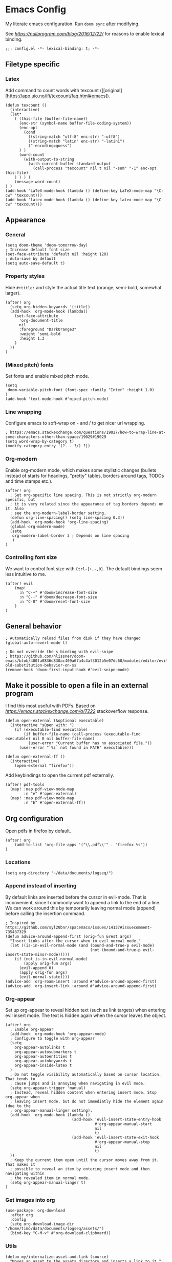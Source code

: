 #+PROPERTY: header-args:elisp :tangle yes
* Emacs Config

My literate emacs configuration. Run ~doom sync~ after modifying.

See [[this blog post][https://nullprogram.com/blog/2016/12/22/]] for reasons to enable lexical binding.

#+BEGIN_SRC elisp
;;; config.el -*- lexical-binding: t; -*-
#+END_SRC


** Filetype specific

*** Latex

Add command to count words with texcount ([[original][https://app.uio.no/ifi/texcount/faq.html#emacs]).
#+BEGIN_SRC elisp
(defun texcount ()
  (interactive)
  (let*
    ( (this-file (buffer-file-name))
      (enc-str (symbol-name buffer-file-coding-system))
      (enc-opt
        (cond
          ((string-match "utf-8" enc-str) "-utf8")
          ((string-match "latin" enc-str) "-latin1")
          ("-encoding=guess")
      ) )
      (word-count
        (with-output-to-string
          (with-current-buffer standard-output
            (call-process "texcount" nil t nil "-sum" "-1" enc-opt this-file)
    ) ) ) )
    (message word-count)
) )
(add-hook 'LaTeX-mode-hook (lambda () (define-key LaTeX-mode-map "\C-cw" 'texcount)))
(add-hook 'latex-mode-hook (lambda () (define-key latex-mode-map "\C-cw" 'texcount)))
#+END_SRC

** Appearance

*** General

#+BEGIN_SRC elisp
(setq doom-theme 'doom-tomorrow-day)
; Increase default font size
(set-face-attribute 'default nil :height 120)
; Auto-save by default
(setq auto-save-default t)
#+END_SRC

*** Property styles

Hide =#+title:= and style the actual title text (orange, semi-bold, somewhat larger).
#+BEGIN_SRC elisp
(after! org
  (setq org-hidden-keywords '(title))
  (add-hook 'org-mode-hook (lambda()
    (set-face-attribute
      'org-document-title
      nil
      :foreground "DarkOrange3"
      :weight 'semi-bold
      :height 1.3
    )
  ))
)
#+END_SRC

*** (Mixed pitch) fonts

Set fonts and enable mixed pitch mode.

#+BEGIN_SRC elisp
(setq
 doom-variable-pitch-font (font-spec :family "Inter" :height 1.0)
)
(add-hook 'text-mode-hook #'mixed-pitch-mode)
#+END_SRC

*** Line wrapping

Configure emacs to soft-wrap on - and / to get nicer url wrapping.
#+BEGIN_SRC elisp
; https://emacs.stackexchange.com/questions/19027/how-to-wrap-line-at-some-characters-other-than-space/19029#19029
(setq word-wrap-by-category t)
(modify-category-entry '(?- . ?/) ?|)
#+END_SRC

*** Org-modern

Enable org-modern mode, which makes some stylistic changes (bullets instead of starts for headings, "pretty" tables, borders around tags, TODOs and time stamps etc.).

#+BEGIN_SRC elisp
(after! org
  ; Set org-specific line spacing. This is not strictly org-modern specific, but
  ; it is very related since the appearance of tag borders depends on it. Also
  ; see the org-modern-label-border setting.
  (defun org-line-spacing() (setq line-spacing 0.3))
  (add-hook 'org-mode-hook 'org-line-spacing)
  (global-org-modern-mode)
  (setq
   org-modern-label-border 3 ; Depends on line spacing
   )
)
#+END_SRC

*** Controlling font size

We want to control font size with =Ctrl-{+,-,0}=. The default bindings seem less intuitive to me.

#+BEGIN_SRC elisp
(after! evil
    (map!
      :n "C-+" #'doom/increase-font-size
      :n "C--" #'doom/decrease-font-size
      :n "C-0" #'doom/reset-font-size
    )
)
#+END_SRC

** General behavior

#+BEGIN_SRC elisp
; Automatically reload files from disk if they have changed
(global-auto-revert-mode t)

; Do not override the s binding with evil-snipe
; https://github.com/hlissner/doom-emacs/blob/400fa0836d830ac409a67a4c4af3012b5e07dc60/modules/editor/evil/README.org#restoring-old-substitution-behavior-on-ss
(remove-hook 'doom-first-input-hook #'evil-snipe-mode)
#+END_SRC


** Make it possible to open a file in an external program

I find this most useful with PDFs. Based on [[this][https://emacs.stackexchange.com/a/7222]] stackoverflow response.

#+BEGIN_SRC elisp
(defun open-external (&optional executable)
  (interactive "sOpen with: ")
    (if (executable-find executable)
        (if buffer-file-name (call-process (executable-find executable) nil 0 nil buffer-file-name)
          (user-error "Current buffer has no associated file."))
      (user-error "`%s` not found in PATH" executable)))

(defun open-external-ff ()
  (interactive)
    (open-external "firefox"))
#+END_SRC

Add keybindings to open the current pdf externally.
#+BEGIN_SRC elisp
(after! pdf-tools
  (map! :map pdf-view-mode-map
        :n "e" #'open-external)
  (map! :map pdf-view-mode-map
        :n "E" #'open-external-ff))
#+END_SRC


** Org configuration

Open pdfs in firefox by default.
#+BEGIN_SRC elisp
(after! org
	(add-to-list 'org-file-apps '("\\.pdf\\'" . "firefox %s"))
)
#+END_SRC

*** Locations

#+BEGIN_SRC elisp
(setq org-directory "~/data/documents/logseq/")
#+END_SRC

*** Append instead of inserting

By default links are inserted before the cursor in evil-mode. That is inconvenient, since I commonly want to append a link to the end of a line. We can work around this by temporarily leaving normal mode (append) before calling the insertion command.

#+BEGIN_SRC elisp
; Inspired by https://github.com/syl20bnr/spacemacs/issues/14137#issuecomment-735437329
(defun advice-around-append-first (orig-fun &rest args)
  "Insert links after the cursor when in evil normal mode."
  (let ((is-in-evil-normal-mode (and (bound-and-true-p evil-mode)
                                     (not (bound-and-true-p evil-insert-state-minor-mode)))))
    (if (not is-in-evil-normal-mode)
        (apply orig-fun args)
      (evil-append 0)
      (apply orig-fun args)
      (evil-normal-state))))
(advice-add 'org-roam-insert :around #'advice-around-append-first)
(advice-add 'org-insert-link :around #'advice-around-append-first)
#+END_SRC

*** Org-appear

Set up org-appear to reveal hidden text (such as link targets) when entering evil insert mode. The text is hidden again when the cursor leaves the object.

#+BEGIN_SRC elisp
(after! org
  ; Enable org-appear
  (add-hook 'org-mode-hook 'org-appear-mode)
  ; Configure to toggle with org-appear
  (setq
    org-appear-autolinks t
    org-appear-autosubmarkers t
    org-appear-autoentities t
    org-appear-autokeywords t
    org-appear-inside-latex t
  )
  ; Do not toggle visibility automatically based on cursor location. That tends to
  ; cause jumps and is annoying when navigating in evil mode.
  (setq org-appear-trigger 'manual)
  ; Instead, reveal hidden content when entering insert mode. Stop org-appear when
  ; leaving insert mode, but do not immediatly hide the element again (due to the
  ; org-appear-manual-linger setting).
  (add-hook 'org-mode-hook (lambda ()
                             (add-hook 'evil-insert-state-entry-hook
                                       #'org-appear-manual-start
                                       nil
                                       t)
                             (add-hook 'evil-insert-state-exit-hook
                                       #'org-appear-manual-stop
                                       nil
                                       t)
  ))
  ; Keep the current item open until the cursor moves away from it. That makes it
  ; possible to reveal an item by entering insert mode and then navigating within
  ; the revealed item in normal mode.
  (setq org-appear-manual-linger t)
)
#+END_SRC

*** Get images into org

#+BEGIN_SRC elisp
(use-package! org-download
  :after org
  :config
  (setq org-download-image-dir "/home/timo/data/documents/logseq/assets/")
  (bind-key "C-M-v" #'org-download-clipboard))
#+END_SRC

*** Utils

#+BEGIN_SRC elisp
(defun my/internalize-asset-and-link (source)
  "Moves an asset to the assets directory and inserts a link to it."
  (interactive
   ; Interactively choose a file to move
   (list (expand-file-name (read-file-name "Select a file to move and link:" "~/"))))
  (let (
        ; Set the base for `expand-file-name`
        (default-directory "/home/timo/data/documents/logseq/assets/")
        ; Keep the filename from the chosen file
        (tgt-filename (file-name-nondirectory source)))
    (let (
          ; Combine the original filename with the assets directory
          (target (expand-file-name tgt-filename)))
      ; Move
      (rename-file source target)
      ; Link to the moved file
      (org-insert-link nil target tgt-filename)
    )))
#+END_SRC

*** Bindings

Custom org-relate bindings.

#+BEGIN_SRC elisp
(after! evil
  (map!
   :n "SPC l f" #'my/internalize-asset-and-link ; "link file"
   )
  )
#+END_SRC

*** Capture

Set up capture templates.

#+BEGIN_SRC elisp
(after! org
  (setq org-id-link-to-org-use-id t) ; make sure the capture annotations (%a) use id links
  ; The roam-local version of org-id-link-to-org-use-id, defined by doom-emacs
  (setq +org-roam-link-to-org-use-id t)
  (map! :i "M-r" #'org-roam-node-insert)
  (setq
    org-capture-templates
    (quote
      (
        ; Capture a link to the inbox with
        ; org-protocol:///capture?template=c&url=some_url&title=some_title&body=some_text
        (
          "c" "org-protocol-capture" entry (file "~/data/documents/logseq/pages/inbox.org")
          "* TODO Process [[%:link][%:description]]\n %i" :immediate-finish t
        )
        ("t" "Tasks")
        ("tl" "Task linking to the current position" entry (file "~/data/documents/logseq/pages/inbox.org") "* TODO %?%a \n  %U \n  %i" :empty-lines 1)
        ("tt" "Task" entry (file "~/data/documents/logseq/pages/inbox.org") "* TODO %?" :empty-lines 0)
      )
    )
  )
)
#+END_SRC

*** Task management

#+BEGIN_SRC elisp
(after! org
  (setq org-log-done 'time)
  (setq org-log-into-drawer t)
  (setq org-todo-keywords '(
     (sequence "TODO(t)" "DOING(n)" "|" "DONE(d)" "CANCELLED(c)")
     (sequence "PROJ" "ACTIVE" "|" "FINISHED")
    )
  )
)
(setq org-tag-alist '(
                      ("someday" . ?s)

                      (:startgroup . nil)
                      ("research_experiment" . ?e)
                      ("research_reading" . ?r)
                      ("research_writing" . ?w)
                      ("consideration" . ?c)
                      ("work_admin" . ?a)
                      ("work_process" . ?p)
                      ("life" . ?l)
                      (:endgroup . nil)
                      ))
(setq org-use-fast-tag-selection 't)

; From Sacha Chua http://disq.us/p/29ngaud
(defun my/org-archive-done-tasks (&optional scope)
    "Archive finished or cancelled tasks. SCOPE can be 'file or 'tree."
    (interactive)
    (org-map-entries
     (lambda ()
       (org-archive-subtree)
       (setq org-map-continue-from (outline-previous-heading)))
     "TODO=\"DONE\"|TODO=\"CANCELLED\"" (or scope (if (org-before-first-heading-p) 'file 'tree))))

#+END_SRC

*** Agenda and Review

#+BEGIN_SRC elisp
(after! org
  ; Build agenda files from org roam notes with a certain tag
  ; Adapted from: https://systemcrafters.net/build-a-second-brain-in-emacs/5-org-roam-hacks/#build-your-org-agenda-from-org-roam-notes
  (defun my/org-roam-filter-by-tag (tag-name)
    (lambda (node)
      (member tag-name (org-roam-node-tags node))))

  (defun my/org-roam-list-note-files-by-tag (tag-name)
    (delete-dups (mapcar #'org-roam-node-file
            (seq-filter
             (my/org-roam-filter-by-tag tag-name)
             (org-roam-node-list)))))

  (defun my/refresh-agenda-list ()
    (interactive)
    (setq org-agenda-files (my/org-roam-list-note-files-by-tag "agenda")))

  ; Hide the "agenda" tag in the agenda (by definition all tasks that show up
  ; in the agenda have this tag, so it doesn't add any information.)
  (setq org-agenda-hide-tags-regexp "agenda")

  ; Initialize the agenda list
  (my/refresh-agenda-list)
  ; Rebuild it after 5 minutes of idle time
  (run-with-idle-timer 300 t (lambda () (my/refresh-agenda-list)))

  ; Specify the agenda prefix. In particular, do not show the category in the
  ; "todo" agenda.
  (setq org-agenda-prefix-format '(
    (agenda . " %i %-12:c%?-12t% s")
    (todo . "")
    (tags . "")
    (search . " %i %-12:c")))

  (setq org-agenda-custom-commands
      '(
      ("a" "Week agenda"
       ((agenda "" ((org-agenda-overriding-header "5 Days in Detail")
                    (org-agenda-skip-scheduled-if-done t)
                    (org-agenda-skip-deadline-if-done t)
                    ; start agenda today
                    (org-agenda-start-day "+0d")
                    (org-agenda-span 5) ; show the next 5 days
                    ; Do not use deadline warnings, as those can't easily be dismissed and
                    ; clutter the view.
                    (org-deadline-warning-days 0)
                    ; Show logged events in the agenda
                    (org-agenda-start-with-log-mode t)))
        (agenda "" ((org-agenda-overriding-header "\nThe Deadlines Ahead")
                    ; Only pending deadlines here
                    (org-agenda-entry-types '(:deadline))
                    (org-agenda-skip-deadline-if-done t)
                    ; Only show dates with deadlines
                    (org-agenda-show-all-dates nil)
                    (org-agenda-time-grid nil)
                    ; Cover the next 2 weeks
                    (org-agenda-span 14)
                    (org-deadline-warning-days 0)
                    ; Start where the "5 days in detail" stop
                    (org-agenda-start-day "+5d")))
        ))
      ("g" "Grouped view of soon tasks"
       ; Tasks grouped by mutually exclusive tags
       ((tags-todo "research_experiment-someday")
        (tags-todo "research_reading-someday")
        (tags-todo "research_writing-someday")
        (tags-todo "consideration-someday")
        (tags-todo "work_admin-someday")
        (tags-todo "work_process-someday")
        (tags-todo "life-someday")
        ; All tasks not included in any of the previous groups
        (tags-todo "-research_experiment-research_reading-research_writing-consideration-work_admin-work_process-life-someday")
        ))
      ("p" "Planning view" tags-todo "-someday"
       ((org-agenda-todo-ignore-scheduled 'future)
        (org-agenda-tags-todo-honor-ignore-options t)
        ))
      ("s" "Someday view"
         tags-todo "someday")
      ("R" "Review tasks" tags-todo "-CANCELLED"
         ((org-agenda-overriding-header "Reviews Scheduled")
          (org-agenda-skip-function 'org-review-agenda-skip)
          (org-agenda-cmp-user-defined 'org-review-compare)
          (org-agenda-sorting-strategy '(user-defined-down))))
      ("r" "Reading list"
         tags-todo "reading")
         ))

  ; Configure org-review
  (setq org-review-sets-next-date nil) ; Compute next date dynamically
  (setq org-review-delay "+0d") ; Use the review timestamp for ordering only, not for scheduling
  ; Assume last review at epoch 0 if none is specified
  (advice-add #'org-review-last-review-prop :after-until (lambda (&rest r)
    (format-time-string "%Y-%m-%d %a %H:%M:%S" (seconds-to-time 0))
    ))

  ; Add a keybinding to mark an item as reviewed
  (map! :after org-agenda
        :map org-agenda-mode-map
        :desc "Mark current item as reviewed and go to the next item."
        "gl" (lambda () (interactive) (org-review-insert-last-review) (org-agenda-next-item 1)))
 )
#+END_SRC

Indicate in the agenda whether a TODO entry has further content. Source: [[https://emacs.stackexchange.com/questions/38014/org-agenda-show-whether-entry-has-text][stackoverflow]].

#+BEGIN_SRC elisp
(defun org-agenda-delete-property-regions (property value)
  "Kill all regions where text PROPERTY has VALUE."
  (let ((pos (point-min)))
    (while (setq pos (next-single-property-change pos property))
      (when (eq (get-text-property pos property) value)
        (kill-region pos (next-single-property-change pos property))))))

(defcustom org-agenda-ignore-lines-list
  '(org-scheduled-time-regexp
    "$" ;; empty lines are ignored
    (":PROPERTIES:" . ":END:") ;; property lists are ignored
    )
  "Regular expressions for lines that are ignored when lines are counted.
Each entry is either a regular expression as string or as variable containing the regexp string
or a cons cell with the car being the start regexp and the cdr being the end regexp."
  :type '(repeat
      (choice
       regexp
       symbol
       (cons (choice regexp symbol)
         (choice regexp symbol))))
  :group 'org-agenda)

(defsubst org-agenda-count-lines-regexp (matcher)
  "If MATCHER is a symbol return its value
otherwise return MATCHER directly."
  (or (and (symbolp matcher) (symbol-value matcher))
      matcher))

(defun org-agenda-count-lines-looking-at (list)
  "A variant of `looking-at'.
It takes a LIST of form `org-agenda-ignore-lines-list'
instead of a regular expression and returns the
matching entry of that list."
  (cl-loop
   with cmp
   for item in list do
   (setq cmp item)
   (when (consp cmp)
     (setq cmp (car cmp)))
   when (looking-at (org-agenda-count-lines-regexp cmp))
   return item))
;; Test:
;; (org-agenda-count-lines-looking-at '(org-scheduled-time-regexp (":properties:" . ":end:")))SCHEDULED: <2019-01-04>
;; (org-agenda-count-lines-looking-at '(org-scheduled-time-regexp (":properties:" . ":end:"))):PROPERTIES:

(defun org-agenda-count-lines (&optional b e)
  "Count lines in the region from B to E.
If B is a string the lines in that string are counted.
Whitespace at the beginning of the lines is skipped over.
Afterwards lines are ignored if they match
one of the entries in `org-agenda-ignore-lines-list'.
B and E default to `point-min' and `point-max', respectively."
  (if (stringp b)
      (with-temp-buffer
    (insert b)
    (org-agenda-count-lines))
    (unless b (setq b (point-min)))
    (if e
    (save-excursion
      (goto-char e)
      (setq e (line-end-position)))
      (setq e (point-max)))
    (let ((count 0)
      match)
      (save-excursion
    (goto-char b)
    (forward-line 0)
    (while
        (< (point) e)
      (skip-syntax-forward " ")
      (if (setq match (org-agenda-count-lines-looking-at org-agenda-ignore-lines-list))
          (when (consp match)
        (re-search-forward (concat "^ *" (org-agenda-count-lines-regexp (cdr match))) e))
        (cl-incf count))
      (forward-line)))
      count)))
;; Test: (org-agenda-count-lines " SCHEDULED: <2019-01-01>\n Some text.\n :PROPERTIES:\n :TEST: some line\n :END:\n\n\n")

(defun org-agenda-add-num-of-contents-lines ()
  "Add number of contents lines for each entry in the agenda buffer."
  ;; Text properties are already added.
  (message "Running org-agenda-add-num-of-contents-lines.")
  (org-agenda-delete-property-regions 'org-agenda-num-of-contents-lines t)
  (cl-loop with hd-marker
           for int being the intervals property 'org-hd-marker
           if (setq hd-marker (get-text-property (car int) 'org-hd-marker))
           do
           (goto-char (cdr int))
           (insert
        (propertize
         (format
          " (%d)"
          (org-agenda-count-lines (org-agenda-get-some-entry-text hd-marker (buffer-size))))
             'org-agenda-num-of-contents-lines t)
            )))

(add-hook 'org-agenda-finalize-hook #'org-agenda-add-num-of-contents-lines)
#+END_SRC

*** Refiling

#+BEGIN_SRC
(after! org
  (setq org-refile-use-cache t)
  (advice-add 'org-refile :after 'org-save-all-org-buffers) ; save after refiling
)
#+END_SRC

*** Linking

Make sure =org-id-store-link= works together with =org-insert-link=.
#+BEGIN_SRC elisp
(after! org
  ; For some reason org-id-store-link stores the links in the
  ; org-store-link-plist variable while org-insert-link uses org-stored-links.
  ; Advise org-id-store-link to add the link to org-stored-links as well.
  ; Source: https://github.com/doomemacs/doomemacs/issues/3085#issuecomment-627071545
  (defadvice! +org--store-id-link-a (link)
    :filter-return #'org-id-store-link
    (when (and link org-store-link-plist)
      (add-to-list 'org-stored-links
                   (list (plist-get org-store-link-plist :link)
                         (plist-get org-store-link-plist :description))))
    link)
)
#+END_SRC

*** Document annotation (org-noter)

#+BEGIN_SRC elisp
; Use two separate frames for notes and the document to support multi-monitor
; workflows.
(setq org-noter-notes-window-location 'other-frame)
(setq org-noter-insert-selected-text-inside-note t)
#+END_SRC

** Org-roam  configuration

*** Locations

Configure org-roam to use the folder structure that was initialized by logseq. Note that logseq and org-roam are not perfectly compatible, so take care when mixing both tools.

#+BEGIN_SRC elisp
(setq org-roam-directory "~/data/documents/logseq/")
(setq org-roam-dailies-directory "journals/")
; Exclude logseq artifacts
(setq org-roam-file-exclude-regexp (concat (regexp-quote "logseq/bak") "\\|" (regexp-quote "logseq/.recycle")))
#+END_SRC

*** Templates

#+BEGIN_SRC elisp
  (setq org-roam-capture-templates '(
    (
      "d"
      "default"
      plain
      "%?"
      :target (file+head "pages/${slug}.org" "#+title: ${title}\n")
      :unnarrowed t
    )
  ))
  (setq org-roam-dailies-capture-templates '(
    (
      "d"
      "default"
      entry
      "* %?"
      :target (file+head "%<%Y-%m-%d>.org" "#+title: %<%Y-%m-%d>\n\n")
    )
  ))
#+END_SRC

*** Backlinks buffer

Configure the org-roam backlinks buffer to only show when explicitly toggled.
#+BEGIN_SRC elisp
(after! org
  ; Disable the doom-emacs hook that opens the org-roam buffer on find-file
  (setq +org-roam-open-buffer-on-find-file nil)
  (map!
    ; Toggle the org-roam buffer (displaying backlinks)
    :n "SPC n r t" #'org-roam-buffer-toggle
  )
)
#+END_SRC

** Academic workflow
*** Locations
#+BEGIN_SRC elisp
(setq
   zotero-bib (concat org-directory "zotero.bib")
)
#+END_SRC

*** Org-cite configuration
Configure org-cite to use the zotero-generated biblatex file.
#+BEGIN_SRC elispp
(setq
   org-cite-global-bibliography (list zotero-bib)
)
#+END_SRC
Add a keybinding to insert a citation.
#+BEGIN_SRC elisp
(after! org
  (map! :i "M-e" #'org-cite-insert)
)
#+END_SRC

*** Citar configuration
Use citar as the org-cite frontend and configure it to use the same bibliography as org-cite.
#+BEGIN_SRC elisp
(setq citar-bibliography (list zotero-bib))
(after! citar
  (setq
     org-cite-insert-processor 'citar
     org-cite-follow-processor 'citar
     org-cite-activate-processor 'citar
  )
)
#+END_SRC

*** Org-roam-bibtex configuration
Configure org-roam-bibtex to connect to citar. We want to use org-roam to manage the notes attached to bibliography items. This has been [[https://github.com/doomemacs/doomemacs/pull/6728][added]] to doom biblio module, can be removed on next doom update.
#+BEGIN_SRC elisp
(use-package! org-roam-bibtex :after citar org-roam)
(use-package! citar-org-roam :after citar org-roam :no-require :config (citar-org-roam-mode))
(after! (citar citar-org-roam org-roam-bibtex)
  (citar-register-notes-source
    'orb-citar-source (list :name "Org-Roam Notes"
           :category 'org-roam-node
           :items #'citar-org-roam--get-candidates
           :hasitems #'citar-org-roam-has-notes
           :open #'citar-org-roam-open-note
           :create #'orb-citar-edit-note
           :annotate #'citar-org-roam--annotate))
  (setq citar-notes-source 'orb-citar-source)
)
(setq orb-preformat-keywords '("citekey" "author" "year"))
(setq citar-org-roam-note-title-template "Paper/${year}/${author}/${title}\n* Notes ([[${file}][file]])\n:PROPERTIES:\n:NOTER_DOCUMENT: ${file}\n:NOTER_PAGE: \n:END:\n\n")
#+END_SRC
